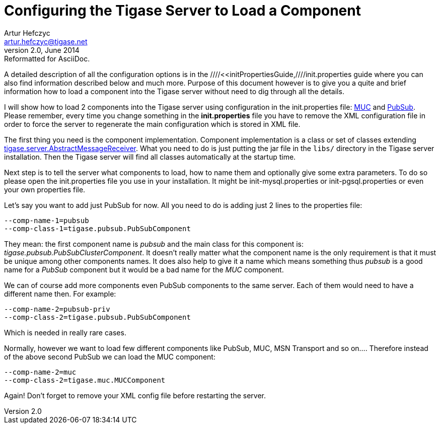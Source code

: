 //[[loadComponent]]
Configuring the Tigase Server to Load a Component
=================================================
Artur Hefczyc <artur.hefczyc@tigase.net>
v2.0, June 2014: Reformatted for AsciiDoc.
:toc:
:numbered:
:website: http://tigase.net
:Date: 2010-04-06 21:18

A detailed description of all the configuration options is in the ////<<initPropertiesGuide,////init.properties guide where you can also find information described below and much more. Purpose of this document however is to give you a quite and brief information how to load a component into the Tigase server without need to dig through all the details.

I will show how to load 2 components into the Tigase server using configuration in the init.properties file: link:https://projects.tigase.org/projects/tigase-muc[MUC] and link:https://projects.tigase.org/projects/tigase-pubsub[PubSub]. Please remember, every time you change something in the *init.properties* file you have to remove the XML configuration file in order to force the server to regenerate the main configuration which is stored in XML file. 

The first thing you need is the component implementation. Component implementation is a class or set of classes extending link:http://projects.tigase.org/server/trac/browser/trunk/src/main/java/tigase/server/AbstractMessageReceiver.java[tigase.server.AbstractMessageReceiver]. What you need to do is just putting the jar file in the +libs/+ directory in the Tigase server installation. Then the Tigase server will find all classes automatically at the startup time. 

Next step is to tell the server what components to load, how to name them and optionally give some extra parameters. To do so please open the init.properties file you use in your installation. It might be init-mysql.properties or init-pgsql.properties or even your own properties file.

Let's say you want to add just PubSub for now. All you need to do is adding just 2 lines to the properties file: 

[source,bash]
-------------------------------------
--comp-name-1=pubsub
--comp-class-1=tigase.pubsub.PubSubComponent
-------------------------------------

They mean: the first component name is 'pubsub' and the main class for this component is: 'tigase.pubsub.PubSubClusterComponent'. It doesn't really matter what the component name is the only requirement is that it must be unique among other components names. It does also help to give it a name which means something thus 'pubsub' is a good name for a 'PubSub' component but it would be a bad name for the 'MUC' component.

We can of course add more components even PubSub components to the same server. Each of them would need to have a different name then. For example:

[source,bash]
-------------------------------------
--comp-name-2=pubsub-priv
--comp-class-2=tigase.pubsub.PubSubComponent
-------------------------------------

Which is needed in really rare cases. 

Normally, however we want to load few different components like PubSub, MUC, MSN Transport and so on.... Therefore instead of the above second PubSub we can load the MUC component: 

[source,bash]
-------------------------------------
--comp-name-2=muc
--comp-class-2=tigase.muc.MUCComponent
-------------------------------------
Again! Don't forget to remove your XML config file before restarting the server.

